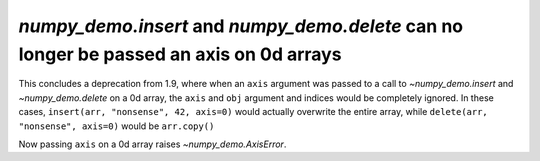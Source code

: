 `numpy_demo.insert` and `numpy_demo.delete` can no longer be passed an axis on 0d arrays
------------------------------------------------------------------------------
This concludes a deprecation from 1.9, where when an ``axis`` argument was
passed to a call to `~numpy_demo.insert` and `~numpy_demo.delete` on a 0d array, the
``axis`` and ``obj`` argument and indices would be completely ignored.
In these cases, ``insert(arr, "nonsense", 42, axis=0)`` would actually overwrite the
entire array, while ``delete(arr, "nonsense", axis=0)`` would be ``arr.copy()``

Now passing ``axis`` on a 0d array raises `~numpy_demo.AxisError`.
